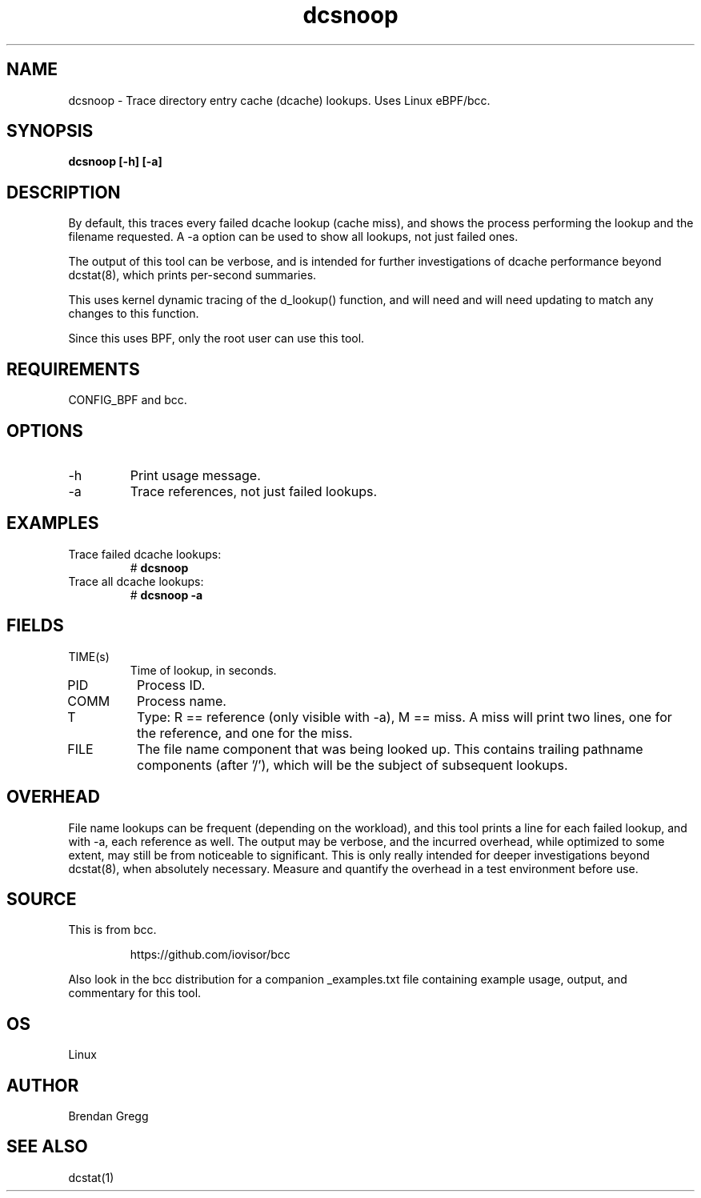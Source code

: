 .TH dcsnoop 8  "2016-02-10" "USER COMMANDS"
.SH NAME
dcsnoop \- Trace directory entry cache (dcache) lookups. Uses Linux eBPF/bcc.
.SH SYNOPSIS
.B dcsnoop [\-h] [\-a]
.SH DESCRIPTION
By default, this traces every failed dcache lookup (cache miss), and shows the
process performing the lookup and the filename requested. A \-a option can be
used to show all lookups, not just failed ones.

The output of this tool can be verbose, and is intended for further
investigations of dcache performance beyond dcstat(8), which prints
per-second summaries.

This uses kernel dynamic tracing of the d_lookup() function, and will need
and will need updating to match any changes to this function.

Since this uses BPF, only the root user can use this tool.
.SH REQUIREMENTS
CONFIG_BPF and bcc.
.SH OPTIONS
.TP
\-h
Print usage message.
.TP
\-a
Trace references, not just failed lookups.
.SH EXAMPLES
.TP
Trace failed dcache lookups:
#
.B dcsnoop
.TP
Trace all dcache lookups:
#
.B dcsnoop \-a
.SH FIELDS
.TP
TIME(s)
Time of lookup, in seconds.
.TP
PID
Process ID.
.TP
COMM
Process name.
.TP
T
Type: R == reference (only visible with \-a), M == miss. A miss will print two
lines, one for the reference, and one for the miss.
.TP
FILE
The file name component that was being looked up. This contains trailing
pathname components (after '/'), which will be the subject of subsequent
lookups.
.SH OVERHEAD
File name lookups can be frequent (depending on the workload), and this tool
prints a line for each failed lookup, and with \-a, each reference as well. The
output may be verbose, and the incurred overhead, while optimized to some
extent, may still be from noticeable to significant. This is only really
intended for deeper investigations beyond dcstat(8), when absolutely necessary.
Measure and quantify the overhead in a test environment before use.
.SH SOURCE
This is from bcc.
.IP
https://github.com/iovisor/bcc
.PP
Also look in the bcc distribution for a companion _examples.txt file containing
example usage, output, and commentary for this tool.
.SH OS
Linux
.SH AUTHOR
Brendan Gregg
.SH SEE ALSO
dcstat(1)
